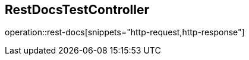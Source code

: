== RestDocsTestController
:doctype: book
:source-highlighter: highlightjs
:toc: left
:toclevels: 2
:seclinks:

operation::rest-docs[snippets="http-request,http-response"]